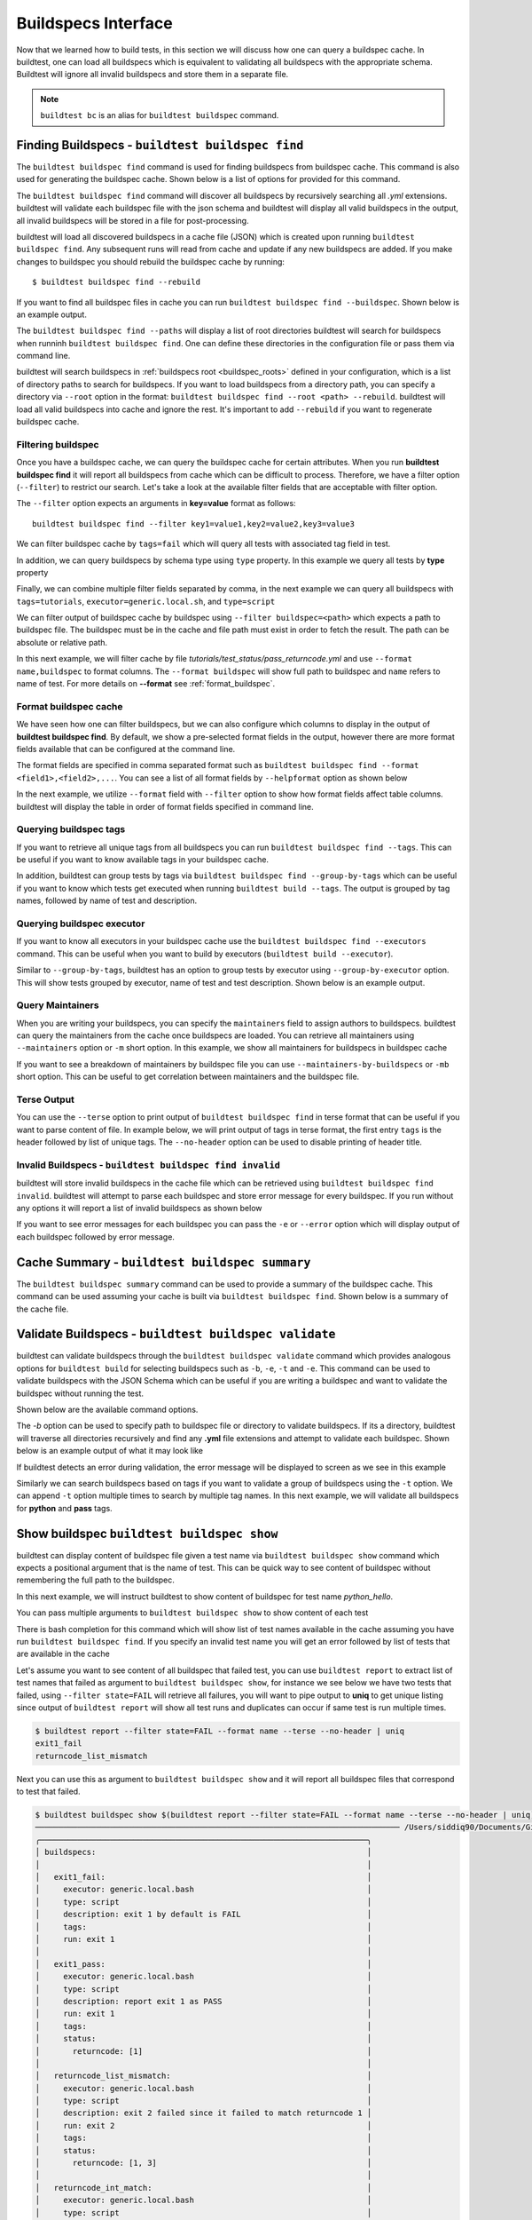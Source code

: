 .. _buildspec_interface:

Buildspecs Interface
======================

Now that we learned how to build tests, in this section we will discuss how one can
query a buildspec cache. In buildtest, one can load all buildspecs which is equivalent
to validating all buildspecs with the appropriate schema. Buildtest will ignore all
invalid buildspecs and store them in a separate file.

.. note::
   ``buildtest bc`` is an alias for ``buildtest buildspec`` command.

.. _find_buildspecs:

Finding Buildspecs - ``buildtest buildspec find``
--------------------------------------------------

The ``buildtest buildspec find`` command is used for finding buildspecs from buildspec
cache. This command is also used for generating the buildspec cache. Shown below is a list of options for
provided for this command.

.. command-output:: buildtest buildspec find --help

The ``buildtest buildspec find`` command will discover all buildspecs by recursively searching all `.yml` extensions.
buildtest will validate each buildspec file with the json schema and buildtest will display all valid buildspecs in the output,
all invalid buildspecs will be stored in a file for post-processing.

.. command-output:: buildtest buildspec find

buildtest will load all discovered buildspecs in a cache file (JSON) which is created upon
running ``buildtest buildspec find``. Any subsequent runs will read from cache and update
if any new buildspecs are added. If you make changes to buildspec you should rebuild the
buildspec cache by running::

  $ buildtest buildspec find --rebuild

If you want to find all buildspec files in cache you can run ``buildtest buildspec find --buildspec``.
Shown below is an example output.

.. command-output:: buildtest buildspec find --buildspec
   :ellipsis: 11

The ``buildtest buildspec find --paths`` will display a list of root directories buildtest will search for
buildspecs when runninh ``buildtest buildspec find``. One can define these directories in the configuration file
or pass them via command line.

.. command-output:: buildtest buildspec find --paths

buildtest will search buildspecs in :ref:`buildspecs root <buildspec_roots>` defined in your configuration,
which is a list of directory paths to search for buildspecs.
If you want to load buildspecs from a directory path, you can specify a directory
via ``--root`` option in the format: ``buildtest buildspec find --root <path> --rebuild``.
buildtest will load all valid buildspecs into cache and ignore
the rest. It's important to add ``--rebuild`` if you want to regenerate buildspec cache.

Filtering buildspec
~~~~~~~~~~~~~~~~~~~~

Once you have a buildspec cache, we can query the buildspec cache for certain attributes.
When you run **buildtest buildspec find** it will report all buildspecs from cache which can
be difficult to process. Therefore, we have a filter option (``--filter``) to restrict our search.
Let's take a look at the available filter fields that are acceptable with filter option.

.. command-output:: buildtest buildspec find --helpfilter

The ``--filter`` option expects an arguments in **key=value** format as follows::

    buildtest buildspec find --filter key1=value1,key2=value2,key3=value3

We can filter buildspec cache by ``tags=fail`` which will query all tests with
associated tag field in test.

.. command-output:: buildtest buildspec find --filter tags=fail

In addition, we can query buildspecs by schema type using ``type`` property. In this
example we query all tests by **type** property

.. command-output:: buildtest buildspec find --filter type=script
    :ellipsis: 21

Finally, we can combine multiple filter fields separated by comma, in the next example
we can query all buildspecs with ``tags=tutorials``, ``executor=generic.local.sh``, and ``type=script``

.. command-output:: buildtest buildspec find --filter tags=tutorials,executor=generic.local.sh,type=script

We can filter output of buildspec cache by buildspec using ``--filter buildspec=<path>`` which
expects a path to buildspec file.  The buildspec must be in the cache and file path must exist in order to
fetch the result. The path can be absolute or relative path.

In this next example, we will filter cache by file `tutorials/test_status/pass_returncode.yml` and use ``--format name,buildspec``
to format columns. The ``--format buildspec`` will show full path to buildspec and ``name`` refers to name of test.
For more details on **--format** see :ref:`format_buildspec`.

.. command-output:: buildtest buildspec find --filter buildspec=tutorials/test_status/pass_returncode.yml --format name,buildspec

.. _format_buildspec:

Format buildspec cache
~~~~~~~~~~~~~~~~~~~~~~~

We have seen how one can filter buildspecs, but we can also configure which columns to display
in the output of **buildtest buildspec find**. By default, we show a pre-selected format fields
in the output, however there are more format fields available that can be configured at the command line.

The format fields are specified in comma separated format such as ``buildtest buildspec find --format <field1>,<field2>,...``.
You can see a list of all format fields by ``--helpformat`` option as shown below

.. command-output:: buildtest buildspec find --helpformat

In the next example, we utilize ``--format`` field with ``--filter`` option to show
how format fields affect table columns. buildtest will display the table in order of
format fields specified in command line.

.. command-output:: buildtest buildspec find --format name,description,buildspec --filter tags=tutorials,executor=generic.local.sh

.. _buildspec_tags:

Querying buildspec tags
~~~~~~~~~~~~~~~~~~~~~~~~

If you want to retrieve all unique tags from all buildspecs you can run
``buildtest buildspec find --tags``. This can be useful if you want to know available
tags in your buildspec cache.

.. command-output:: buildtest buildspec find --tags

In addition, buildtest can group tests by tags via ``buildtest buildspec find --group-by-tags``
which can be useful if you want to know which tests get executed when running ``buildtest build --tags``.
The output is grouped by tag names, followed by name of test and description.

.. command-output:: buildtest buildspec find --group-by-tags
   :ellipsis: 41

.. _buildspec_executor:

Querying buildspec executor
~~~~~~~~~~~~~~~~~~~~~~~~~~~~

If you want to know all executors in your buildspec cache use the
``buildtest buildspec find --executors`` command. This can be useful when
you want to build by executors (``buildtest build --executor``).

.. command-output:: buildtest buildspec find --executors

Similar to ``--group-by-tags``, buildtest has an option to group tests by executor
using ``--group-by-executor`` option. This will show tests grouped by executor,
name of test and test description. Shown below is an example output.

.. command-output:: buildtest buildspec find --group-by-executor
    :ellipsis: 31


.. _buildspec_maintainers:

Query Maintainers
~~~~~~~~~~~~~~~~~

When you are writing your buildspecs, you can specify the ``maintainers`` field to assign
authors to buildspecs. buildtest can query the maintainers from the cache
once buildspecs are loaded. You can retrieve all maintainers using ``--maintainers`` option or ``-m``
short option. In this example, we show all maintainers for buildspecs in buildspec
cache

.. command-output:: buildtest buildspec find --maintainers

If you want to see a breakdown of maintainers by buildspec file you can use ``--maintainers-by-buildspecs``
or ``-mb`` short option. This can be useful to get correlation between maintainers and the buildspec file.

.. command-output:: buildtest buildspec find -mb


Terse Output
~~~~~~~~~~~~~

You can use the ``--terse`` option to print output of ``buildtest buildspec find`` in terse format that can
be useful if you want to parse content of file. In example below, we will print output of tags in terse format, the
first entry ``tags`` is the header followed by list of unique tags.  The ``--no-header`` option
can be used to disable printing of header title.

.. command-output:: buildtest buildspec find -t --terse


Invalid Buildspecs - ``buildtest buildspec find invalid``
~~~~~~~~~~~~~~~~~~~~~~~~~~~~~~~~~~~~~~~~~~~~~~~~~~~~~~~~~

buildtest will store invalid buildspecs in the cache file which can be retrieved using ``buildtest buildspec find invalid``. buildtest
will attempt to parse each buildspec and store error message for every buildspec. If you run without any options it will
report a list of invalid buildspecs as shown below

.. command-output:: buildtest buildspec find invalid

If you want to see error messages for each buildspec you can pass the ``-e`` or ``--error`` option which will display output of
each buildspec followed by error message.

.. command-output:: buildtest buildspec find invalid -e


Cache Summary - ``buildtest buildspec summary``
------------------------------------------------

The ``buildtest buildspec summary`` command can be used to provide a summary of the buildspec cache. This command
can be used assuming your cache is built via ``buildtest buildspec find``. Shown below is a summary of the cache file.

.. command-output:: buildtest buildspec summary


Validate Buildspecs - ``buildtest buildspec validate``
--------------------------------------------------------

buildtest can validate buildspecs through the ``buildtest buildspec validate`` command which provides
analogous options for ``buildtest build`` for selecting buildspecs such as ``-b``, ``-e``, ``-t`` and ``-e``.
This command can be used to validate buildspecs with the JSON Schema which can be useful if you are writing a buildspec
and want to validate the buildspec without running the test.

Shown below are the available command options.

.. command-output:: buildtest buildspec validate --help

The `-b` option can be used to specify path to buildspec file or directory to validate buildspecs. If its a directory,
buildtest will traverse all directories recursively and find any **.yml** file extensions and attempt to validate each buildspec.
Shown below is an example output of what it may look like

.. command-output:: buildtest buildspec validate -b tutorials/vars.yml

If buildtest detects an error during validation, the error message will be displayed to screen as we see in this example

.. command-output:: buildtest buildspec validate -b tutorials/invalid_tags.yml

Similarly we can search buildspecs based on tags if you want to validate a group of buildspecs using the ``-t`` option. We can
append ``-t`` option multiple times to search by multiple tag names. In this next example, we
will validate all buildspecs for **python** and **pass** tags.

.. command-output:: buildtest buildspec validate -t python -t pass

Show buildspec ``buildtest buildspec show``
--------------------------------------------

buildtest can display content of buildspec file given a test name via ``buildtest buildspec show`` command which expects a
positional argument that is the name of test. This can be quick way to see content of buildspec without remembering the full path
to the buildspec.

In this next example, we will instruct buildtest to show content of buildspec for test name `python_hello`.

.. command-output:: buildtest buildspec show python_hello

You can pass multiple arguments to ``buildtest buildspec show`` to show content of each test

.. command-output:: buildtest buildspec show python_hello circle_area


There is bash completion for this command which will show list of test names available in the cache assuming you have run
``buildtest buildspec find``. If you specify an invalid test name you will get an error followed by list of tests that are available
in the cache

.. command-output:: buildtest buildspec show XYZ123!
   :returncode: 1


Let's assume you want to see content of all buildspec that failed test, you can use ``buildtest report`` to extract list of test names
that failed as argument to ``buildtest buildspec show``, for instance we see below we have two tests that failed, using ``--filter state=FAIL`` will
retrieve all failures, you will want to pipe output to **uniq** to get unique listing since output of ``buildtest report`` will show all test runs and
duplicates can occur if same test is run multiple times.

.. code-block:: console

    $ buildtest report --filter state=FAIL --format name --terse --no-header | uniq
    exit1_fail
    returncode_list_mismatch

Next you can use this as argument to ``buildtest buildspec show`` and it will report all buildspec files that correspond to test that failed.

.. code-block:: console

    $ buildtest buildspec show $(buildtest report --filter state=FAIL --format name --terse --no-header | uniq)
    ────────────────────────────────────────────────────────────────────────────── /Users/siddiq90/Documents/GitHubDesktop/buildtest/tutorials/test_status/pass_returncode.yml ───────────────────────────────────────────────────────────────────────────────
    ╭──────────────────────────────────────────────────────────────────────╮
    │ buildspecs:                                                          │
    │                                                                      │
    │   exit1_fail:                                                        │
    │     executor: generic.local.bash                                     │
    │     type: script                                                     │
    │     description: exit 1 by default is FAIL                           │
    │     tags:                                                            │
    │     run: exit 1                                                      │
    │                                                                      │
    │   exit1_pass:                                                        │
    │     executor: generic.local.bash                                     │
    │     type: script                                                     │
    │     description: report exit 1 as PASS                               │
    │     run: exit 1                                                      │
    │     tags:                                                            │
    │     status:                                                          │
    │       returncode: [1]                                                │
    │                                                                      │
    │   returncode_list_mismatch:                                          │
    │     executor: generic.local.bash                                     │
    │     type: script                                                     │
    │     description: exit 2 failed since it failed to match returncode 1 │
    │     run: exit 2                                                      │
    │     tags:                                                            │
    │     status:                                                          │
    │       returncode: [1, 3]                                             │
    │                                                                      │
    │   returncode_int_match:                                              │
    │     executor: generic.local.bash                                     │
    │     type: script                                                     │
    │     description: exit 128 matches returncode 128                     │
    │     run: exit 128                                                    │
    │     tags:                                                            │
    │     status:                                                          │
    │       returncode: 128                                                │
    │                                                                      │
    ╰──────────────────────────────────────────────────────────────────────╯
    ────────────────────────────────────────────────────────────────────────────── /Users/siddiq90/Documents/GitHubDesktop/buildtest/tutorials/test_status/pass_returncode.yml ───────────────────────────────────────────────────────────────────────────────
    ╭──────────────────────────────────────────────────────────────────────╮
    │ buildspecs:                                                          │
    │                                                                      │
    │   exit1_fail:                                                        │
    │     executor: generic.local.bash                                     │
    │     type: script                                                     │
    │     description: exit 1 by default is FAIL                           │
    │     tags:                                                            │
    │     run: exit 1                                                      │
    │                                                                      │
    │   exit1_pass:                                                        │
    │     executor: generic.local.bash                                     │
    │     type: script                                                     │
    │     description: report exit 1 as PASS                               │
    │     run: exit 1                                                      │
    │     tags:                                                            │
    │     status:                                                          │
    │       returncode: [1]                                                │
    │                                                                      │
    │   returncode_list_mismatch:                                          │
    │     executor: generic.local.bash                                     │
    │     type: script                                                     │
    │     description: exit 2 failed since it failed to match returncode 1 │
    │     run: exit 2                                                      │
    │     tags:                                                            │
    │     status:                                                          │
    │       returncode: [1, 3]                                             │
    │                                                                      │
    │   returncode_int_match:                                              │
    │     executor: generic.local.bash                                     │
    │     type: script                                                     │
    │     description: exit 128 matches returncode 128                     │
    │     run: exit 128                                                    │
    │     tags:                                                            │
    │     status:                                                          │
    │       returncode: 128                                                │
    │                                                                      │
    ╰──────────────────────────────────────────────────────────────────────╯

Editing buildspecs in your preferred editor
--------------------------------------------

buildtest provides an interface to automatically open your buildspecs in editor and validate them after closing file.
You are welcome to open your buildspec in your editor (`vim`, `emacs`, `nano`) but you won't be able to validate the buildspec
unless you explicitly run the test or use **buildtest buildspec validate** to see if your buildspec is valid. buildtest comes
with two commands to edit your buildspecs ``buildtest buildspec edit`` and ``buildtest buildspec edit-file`` which we will
discuss below.

Editing by Test ``buildtest buildspec edit``
~~~~~~~~~~~~~~~~~~~~~~~~~~~~~~~~~~~~~~~~~~~~~~~

The ``buildtest buildspec edit`` allows one to specify a list of test as positional
arguments to edit in your preferred editor. buildtest will provide tab completion for this
command to show all test available in cache which works similar to ``buildtest buildspec show`` command.

For instance, we can see the following test are available as part of command completion

.. code-block:: console

    $ buildtest buildspec edit
    _bin_bash_shell                 download_stream                 nodes_state_down                show_host_groups                string_tag
    _bin_sh_shell                   executor_regex_script_schema    nodes_state_idle                show_jobs                       systemd_default_target
    add_numbers                     executors_sbatch_declaration    nodes_state_reboot              show_lsf_configuration          tcsh_env_declaration
    always_fail                     executors_vars_env_declaration  pullImage_dockerhub             show_lsf_models                 test_fail_returncode_match
    always_pass                     exit1_fail                      pullImage_shub                  show_lsf_queues                 test_pass_returncode_mismatch
    bash_env_variables              exit1_pass                      pullImage_sylabscloud           show_lsf_queues_current_user    timelimit_max
    bash_login_shebang              foo_bar                         python_hello                    show_lsf_queues_formatted       timelimit_max_fail
    bash_nonlogin_shebang           gcc_version                     qdel_version                    show_lsf_resources              timelimit_min
    bash_shell                      get_partitions                  qmove_version                   show_lsf_user_groups            timelimit_min_fail
    bhosts_version                  hello_world                     qselect_version                 show_partition                  timelimit_min_max
    build_remoteimages              inspect_image                   qsub_version                    show_qos                        ulimit_cputime_unlimited
    build_sandbox_image             jobA                            returncode_int_match            show_queues                     ulimit_filedescriptor_4096
    build_sif_from_dockerimage      jobB                            returncode_list_mismatch        show_tres                       ulimit_filelock_unlimited
    circle_area                     jobC                            root_disk_usage                 show_users                      ulimit_max_user_process_2048
    cqsub_version                   kernel_swapusage                runImage                        sinfo_version                   ulimit_stacksize_unlimited
    csh_env_declaration             list_of_strings_tags            run_stream                      skip                            ulimit_vmsize_unlimited
    csh_shell                       lsf_version                     selinux_disable                 sleep                           unskipped
    current_user_queue              metric_regex_example            sh_shell                        slurm_config                    variables_bash
    dead_nodes                      node_down_fail_list_reason      shell_options                   status_regex_fail
    display_hosts_format            nodes_state_allocated           show_accounts                   status_regex_pass
    display_lsf_hosts               nodes_state_completing          show_all_jobs                   status_returncode_by_executors

Let's take for instance we want to edit the following test, buildtest will search the buildspec cache and find the buildspec file, open
in editor and once changes are written to disk, the next file will be processed until all files are written to disk.

.. code-block:: console

    $ buildtest buildspec edit sleep _bin_bash_shell add_numbers
    Writing file: /Users/siddiq90/Documents/GitHubDesktop/buildtest/tutorials/sleep.yml
    /Users/siddiq90/Documents/GitHubDesktop/buildtest/tutorials/sleep.yml is valid
    Writing file: /Users/siddiq90/Documents/GitHubDesktop/buildtest/tutorials/shell_examples.yml
    /Users/siddiq90/Documents/GitHubDesktop/buildtest/tutorials/shell_examples.yml is valid
    Writing file: /Users/siddiq90/Documents/GitHubDesktop/buildtest/tutorials/add_numbers.yml
    /Users/siddiq90/Documents/GitHubDesktop/buildtest/tutorials/add_numbers.yml is valid

If you specify an invalid test, then buildtest will ignore the test and report a message and skip to next test as shown below

.. code-block:: console

    $ buildtest buildspec edit invalid_test sleep
    Unable to find test invalid_test in cache
    Writing file: /Users/siddiq90/Documents/GitHubDesktop/buildtest/tutorials/sleep.yml
    /Users/siddiq90/Documents/GitHubDesktop/buildtest/tutorials/sleep.yml is valid

Edit buildspecs ``buildtest buildspec edit-file``
~~~~~~~~~~~~~~~~~~~~~~~~~~~~~~~~~~~~~~~~~~~~~~~~~~

The ``buildtest buildspec edit-file`` command can be used to edit buildspec based on filename as pose to testname.
This command works similar to ``buildtest buildspec edit`` where each file is open in editor and validated upon completion.
You can use this command to create new buildspec whereas ``buildtest buildspec edit`` only works on existing buildspecs loaded
in cache. You can pass multiple filenames as arguments if you want to edit several files.

.. code-block:: console

    $ buildtest buildspec edit-file $BUILDTEST_ROOT/tutorials/sleep.yml
      Writing file: /Users/siddiq90/Documents/GitHubDesktop/buildtest/tutorials/sleep.yml
      /Users/siddiq90/Documents/GitHubDesktop/buildtest/tutorials/sleep.yml is valid